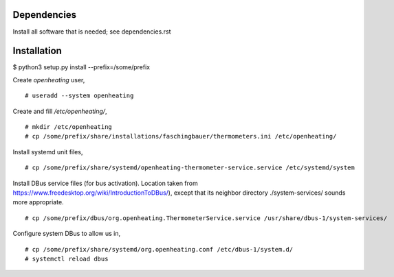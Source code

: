 Dependencies
============

Install all software that is needed; see dependencies.rst

Installation
============

$ python3 setup.py install --prefix=/some/prefix

Create `openheating` user, ::

   # useradd --system openheating

Create and fill `/etc/openheating/`, ::

   # mkdir /etc/openheating
   # cp /some/prefix/share/installations/faschingbauer/thermometers.ini /etc/openheating/

Install systemd unit files, ::

   # cp /some/prefix/share/systemd/openheating-thermometer-service.service /etc/systemd/system

Install DBus service files (for bus activation). Location taken from
https://www.freedesktop.org/wiki/IntroductionToDBus/), except that its
neighbor directory ./system-services/ sounds more appropriate. ::

   # cp /some/prefix/dbus/org.openheating.ThermometerService.service /usr/share/dbus-1/system-services/

Configure system DBus to allow us in, ::

   # cp /some/prefix/share/systemd/org.openheating.conf /etc/dbus-1/system.d/
   # systemctl reload dbus

